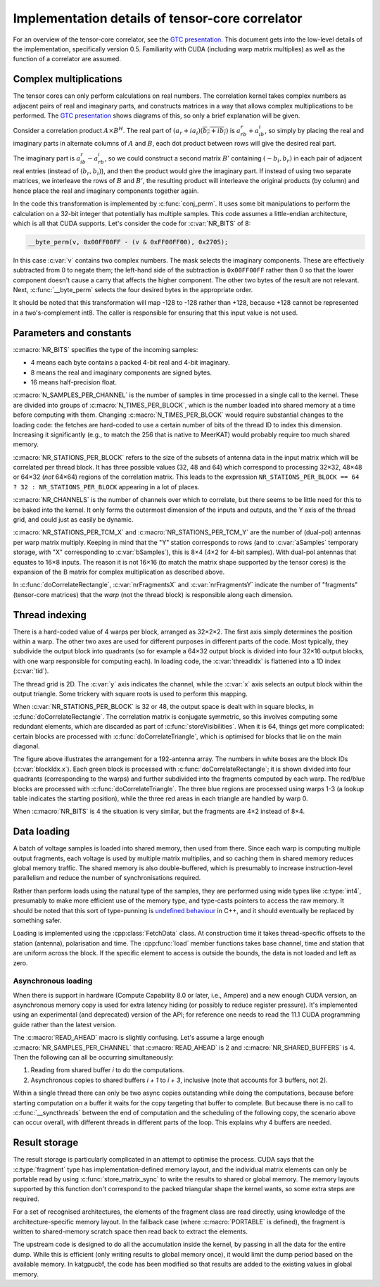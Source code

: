 Implementation details of tensor-core correlator
================================================

For an overview of the tensor-core correlator, see the `GTC presentation`_.
This document gets into the low-level details of the implementation,
specifically version 0.5. Familiarity with CUDA (including warp matrix
multiplies) as well as the function of a correlator are assumed.

.. _GTC presentation: https://developer.nvidia.com/gtc/2019/video/s9306

Complex multiplications
-----------------------
The tensor cores can only perform calculations on real numbers. The
correlation kernel takes complex numbers as adjacent pairs of real and
imaginary parts, and constructs matrices in a way that allows complex
multiplications to be performed. The `GTC presentation`_ shows diagrams of
this, so only a brief explanation will be given.

Consider a correlation product :math:`A \times B^H`. The real part of
:math:`(a_r + ia_i)(\overline{b_r + ib_i})` is :math:`a_rb_r + a_ib_i`, so
simply by placing the real and imaginary parts in alternate columns of
:math:`A` and :math:`B`, each dot product between rows will give the desired
real part.

The imaginary part is :math:`a_ib_r - a_rb_i`, so we could construct a second
matrix :math:`B'` containing :math:`(-b_i, b_r)` in each pair of adjacent real
entries (instead of :math:`(b_r, b_i)`), and then the product would give the
imaginary part. If instead of using two separate matrices, we interleave the
rows of :math:`B` and :math:`B'`, the resulting product will interleave the
original products (by column) and hence place the real and imaginary
components together again.

In the code this transformation is implemented by :c:func:`conj_perm`. It uses
some bit manipulations to perform the calculation on a 32-bit integer that
potentially has multiple samples. This code assumes a little-endian
architecture, which is all that CUDA supports. Let's consider the code for
:c:var:`NR_BITS` of 8:

.. code:: c

   __byte_perm(v, 0x00FF00FF - (v & 0xFF00FF00), 0x2705);

In this case :c:var:`v` contains two complex numbers. The mask selects the
imaginary components. These are effectively subtracted from 0 to negate them;
the left-hand side of the subtraction is ``0x00FF00FF`` rather than 0 so that
the lower component doesn't cause a carry that affects the higher component.
The other two bytes of the result are not relevant. Next, :c:func:`__byte_perm`
selects the four desired bytes in the appropriate order.

It should be noted that this transformation will map -128 to -128 rather than
+128, because +128 cannot be represented in a two's-complement int8. The
caller is responsible for ensuring that this input value is not used.

Parameters and constants
------------------------
:c:macro:`NR_BITS` specifies the type of the incoming samples:

- 4 means each byte contains a packed 4-bit real and 4-bit imaginary.
- 8 means the real and imaginary components are signed bytes.
- 16 means half-precision float.

:c:macro:`N_SAMPLES_PER_CHANNEL` is the number of samples in time processed in
a single call to the kernel. These are divided into groups of
:c:macro:`N_TIMES_PER_BLOCK`, which is the number loaded into shared memory at
a time before computing with them. Changing :c:macro:`N_TIMES_PER_BLOCK` would
require substantial changes to the loading code: the fetches are hard-coded to
use a certain number of bits of the thread ID to index this dimension.
Increasing it significantly (e.g., to match the 256 that is native to MeerKAT)
would probably require too much shared memory.

:c:macro:`NR_STATIONS_PER_BLOCK` refers to the size of the subsets of antenna
data in the input matrix which will be correlated per thread block.  It has
three possible values (32, 48 and 64) which correspond to processing 32×32,
48×48 or 64×32 (*not* 64×64) regions of the correlation matrix. This leads
to the expression ``NR_STATIONS_PER_BLOCK == 64 ? 32 : NR_STATIONS_PER_BLOCK``
appearing in a lot of places.

:c:macro:`NR_CHANNELS` is the number of channels over which to correlate, but
there seems to be little need for this to be baked into the kernel. It only
forms the outermost dimension of the inputs and outputs, and the Y axis of the
thread grid, and could just as easily be dynamic.

:c:macro:`NR_STATIONS_PER_TCM_X` and :c:macro:`NR_STATIONS_PER_TCM_Y` are the
number of (dual-pol) antennas per warp matrix multiply. Keeping in mind that
the "Y" station corresponds to rows (and to :c:var:`aSamples` temporary
storage, with "X" corresponding to :c:var:`bSamples`), this is 8×4 (4×2 for
4-bit samples). With dual-pol antennas that equates to 16×8 inputs. The reason
it is not 16×16 (to match the matrix shape supported by the tensor cores) is
the expansion of the B matrix for complex multiplication as described above.

In :c:func:`doCorrelateRectangle`, :c:var:`nrFragmentsX` and
:c:var:`nrFragmentsY` indicate the number of "fragments" (tensor-core
matrices) that the *warp* (not the thread block) is responsible along each
dimension.

Thread indexing
---------------
There is a hard-coded value of 4 warps per block, arranged as 32×2×2. The first
axis simply determines the position within a warp. The other two axes are used
for different purposes in different parts of the code. Most typically, they
subdivide the output block into quadrants (so for example a 64×32 output block
is divided into four 32×16 output blocks, with one warp responsible for
computing each). In loading code, the :c:var:`threadIdx` is flattened into a
1D index (:c:var:`tid`).

The thread grid is 2D. The :c:var:`y` axis indicates the channel, while the
:c:var:`x` axis selects an output block within the output triangle. Some
trickery with square roots is used to perform this mapping.

When :c:var:`NR_STATIONS_PER_BLOCK` is 32 or 48, the output space is dealt with
in square blocks, in :c:func:`doCorrelateRectangle`. The correlation matrix
is conjugate symmetric, so this involves computing some redundant elements,
which are discarded as part of :c:func:`storeVisibilities`. When it is 64,
things get more complicated: certain blocks are processed with
:c:func:`doCorrelateTriangle`, which is optimised for blocks that lie on the
main diagonal.

.. tikz:: Block, warp and fragment layout when :c:macro:`NR_STATIONS_PER_BLOCK` is 64
   and :c:macro:`NR_BITS` is 8 or 16.
   :libs: decorations.pathreplacing

    [x=0.08cm, y=-0.08cm, brace/.style={decorate, decoration={brace, amplitude=4}}]
    \foreach \x/\y/\b in {0/64/1, 32/64/2, 0/128/4, 32/128/5, 64/128/6, 96/128/7}
    {
        \fill[fill=green!10!white] (\x, \y) rectangle +(32, 64);
        \draw[xstep=4, ystep=-8, help lines] (\x, \y) grid +(32, 64);
        \draw[xstep=16, ystep=-32, thin] (\x, \y) grid +(32, 64);
        \draw[thick] (\x, \y) rectangle +(32, 64);
        \path (\x, \y) +(16, 32) coordinate (lbl\b);
        \node[fill=white] at (lbl\b) {\b};
    }
    \foreach \x/\b in {0/0, 64/3, 128/8}
    {
        \fill[fill=blue!10!white] (\x, \x) -- +(0, 64) -- +(64, 64) -- cycle;
        \foreach \diag in {0, 24, 48}
        {
            \fill[fill=red!10!white] (\x, \x) ++(\diag, \diag) -- +(0, 16) -- +(16, 16) -- cycle;
            \foreach \oy/\maxx in {0/4, 8/12}
                \foreach \ox in {0, 4, ..., \maxx}
                {
                    \draw[help lines] (\x, \x) ++(\diag, \diag) ++(\ox, \oy) rectangle +(4, 8);
                }
        }
        \foreach \ox/\oy in {0/16, 0/40, 24/40}
        {
            \draw[xstep=4, ystep=-8, help lines] (\x, \x) ++(\ox, \oy) grid +(24, 24);
            \draw[thin] (\x, \x) ++(\ox, \oy) rectangle +(24, 24);
        }
        \draw[thick] (\x, \x) -- +(0, 64) -- +(64, 64) -- cycle;
        \path (\x, \x) +(24, 40) coordinate (lbl\b);
        \node[fill=white] at (lbl\b) {\b};
    };
    \draw[very thick] (0, 0) rectangle (192, 192);
    \draw[very thick] (0, 0) -- (192, 192);
    \node[anchor=east] at (0, 96) {Y};
    \node[anchor=south] at (96, 0) {X};
    \draw[brace] (0, 192) to node[auto]{\tiny 64} (0, 128);
    \draw[brace] (32, 192) to node[auto]{\tiny 32} (0, 192);
    \draw[brace] (0, 128) to node[auto]{\tiny 32} (0, 96);
    \draw[brace] (48, 192) to node[auto]{\tiny 16} (32, 192);
    \draw[brace] (0, 72) to node[auto]{\tiny 8} (0, 64);
    \draw[brace] (64, 192) to node[auto]{\tiny 4} (60, 192);

The figure above illustrates the arrangement for a 192-antenna array. The
numbers in white boxes are the block IDs (:c:var:`blockIdx.x`). Each green
block is processed with :c:func:`doCorrelateRectangle`; it is shown divided
into four quadrants (corresponding to the warps) and further subdivided into
the fragments computed by each warp. The red/blue blocks are processed with
:c:func:`doCorrelateTriangle`. The three blue regions are processed using
warps 1-3 (a lookup table indicates the starting position), while the three
red areas in each triangle are handled by warp 0.

When :c:macro:`NR_BITS` is 4 the situation is very similar, but the fragments
are 4×2 instead of 8×4.

Data loading
------------
A batch of voltage samples is loaded into shared memory, then used from there.
Since each warp is computing multiple output fragments, each voltage is used
by multiple matrix multiplies, and so caching them in shared memory reduces
global memory traffic. The shared memory is also double-buffered, which is
presumably to increase instruction-level parallelism and reduce the number of
synchronisations required.

Rather than perform loads using the natural type of the samples, they are
performed using wide types like :c:type:`int4`, presumably to make more
efficient use of the memory type, and type-casts pointers to access the raw
memory. It should be noted that this sort of type-punning is `undefined
behaviour`_ in C++, and it should eventually be replaced by something safer.

.. _undefined behaviour: https://gist.github.com/shafik/848ae25ee209f698763cffee272a58f8

Loading is implemented using the :cpp:class:`FetchData` class. At construction
time it takes thread-specific offsets to the station (antenna), polarisation
and time. The :cpp:func:`load` member functions takes base channel, time
and station that are uniform across the block. If the specific element to
access is outside the bounds, the data is not loaded and left as zero.

Asynchronous loading
^^^^^^^^^^^^^^^^^^^^
When there is support in hardware (Compute Capability 8.0 or later, i.e.,
Ampere) and a new enough CUDA version, an asynchronous memory copy is used for
extra latency hiding (or possibly to reduce register pressure). It's
implemented using an experimental (and deprecated) version of the API; for
reference one needs to read the 11.1 CUDA programming guide rather than the
latest version.

The :c:macro:`READ_AHEAD` macro is slightly confusing. Let's assume a large
enough :c:macro:`NR_SAMPLES_PER_CHANNEL` that :c:macro:`READ_AHEAD` is 2 and
:c:macro:`NR_SHARED_BUFFERS` is 4. Then the following can all be occurring
simultaneously:

1. Reading from shared buffer `i` to do the computations.
2. Asynchronous copies to shared buffers `i + 1` to `i + 3`, inclusive (note
   that accounts for 3 buffers, not 2).

Within a single thread there can only be two async copies outstanding while
doing the computations, because before starting computation on a buffer it
waits for the copy targeting that buffer to complete. But because there is no
call to :c:func:`__syncthreads` between the end of computation and the
scheduling of the following copy, the scenario above can occur overall, with
different threads in different parts of the loop. This explains why 4 buffers
are needed.

Result storage
--------------
The result storage is particularly complicated in an attempt to optimise the
process. CUDA says that the :c:type:`fragment` type has
implementation-defined memory layout, and the individual matrix elements can
only be portable read by using :c:func:`store_matrix_sync` to write the
results to shared or global memory. The memory layouts supported by this
function don't correspond to the packed triangular shape the kernel wants, so
some extra steps are required.

For a set of recognised architectures, the elements of the fragment class are
read directly, using knowledge of the architecture-specific memory layout. In
the fallback case (where :c:macro:`PORTABLE` is defined), the fragment is
written to shared-memory scratch space then read back to extract the elements.

The upstream code is designed to do all the accumulation inside the kernel, by
passing in all the data for the entire dump. While this is efficient (only
writing results to global memory once), it would limit the dump period based
on the available memory. In katgpucbf, the code has been modified so that
results are added to the existing values in global memory.

